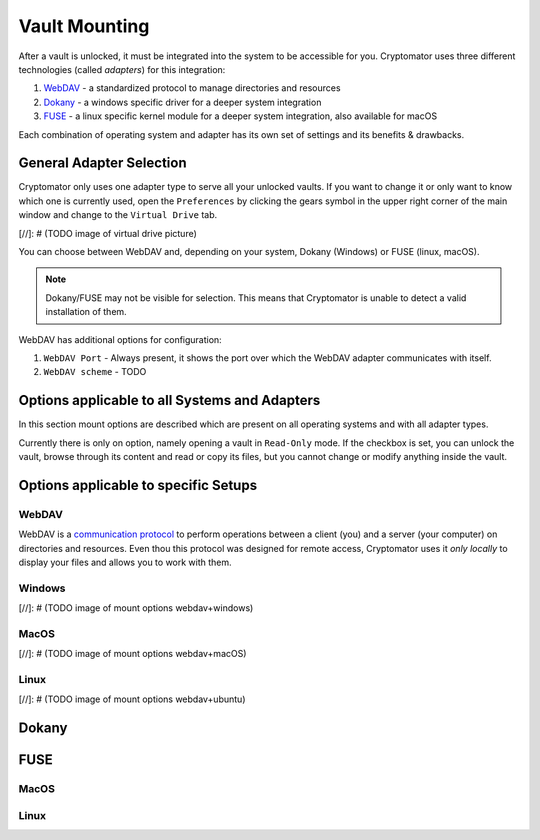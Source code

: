 Vault Mounting
==============

After a vault is unlocked, it must be integrated into the system to be accessible for you.
Cryptomator uses three different technologies (called *adapters*) for this integration:

#. `WebDAV`_ - a standardized protocol to manage directories and resources
#. `Dokany`_ - a windows specific driver for a deeper system integration
#. `FUSE`_ - a linux specific kernel module for a deeper system integration, also available for macOS

Each combination of operating system and adapter has its own set of settings and its benefits & drawbacks.


.. _desktop/vault-mounting/general-adapter-selection:

General Adapter Selection
-------------------------

Cryptomator only uses one adapter type to serve all your unlocked vaults.
If you want to change it or only want to know which one is currently used, open the ``Preferences`` by clicking the gears symbol in the upper right corner of the main window and change to the ``Virtual Drive`` tab.

[//]: # (TODO image of virtual drive picture)

You can choose between WebDAV and, depending on your system, Dokany (Windows) or FUSE (linux, macOS).

.. note::

    Dokany/FUSE may not be visible for selection.
    This means that Cryptomator is unable to detect a valid installation of them.

WebDAV has additional options for configuration:

#. ``WebDAV Port`` - Always present, it shows the port over which the WebDAV adapter communicates with itself.
#. ``WebDAV scheme`` - TODO


.. _desktop/vault-mounting/options-applicable-to-all-systems-and-adapters:

Options applicable to all Systems and Adapters
----------------------------------------------

In this section mount options are described which are present on all operating systems and with all adapter types.

Currently there is only on option, namely opening a vault in ``Read-Only`` mode.
If the checkbox is set, you can unlock the vault, browse through its content and read or copy its files, but you cannot change or modify anything inside the vault.


.. _desktop/vault-mounting/options-applicable-to-specific-setups:

Options applicable to specific Setups
-------------------------------------


.. _desktop/vault-mounting/webdav:

WebDAV
^^^^^^

WebDAV is a `communication protocol <https://en.wikipedia.org/wiki/WebDAV>`_ to perform operations between a client (you) and a server (your computer) on directories and resources.
Even thou this protocol was designed for remote access, Cryptomator uses it *only locally* to display your files and allows you to work with them.

.. _desktop/vault-mounting/windows:

Windows
^^^^^^^

[//]: # (TODO image of mount options webdav+windows)

.. _desktop/vault-mounting/macos:

MacOS
^^^^^

[//]: # (TODO image of mount options webdav+macOS)

.. _desktop/vault-mounting/linux:

Linux
^^^^^

[//]: # (TODO image of mount options webdav+ubuntu)

.. _desktop/vault-mounting/dokany:

Dokany
------

.. _desktop/vault-mounting/fuse:

FUSE
----

.. _desktop/vault-mounting/macos:

MacOS
^^^^^

.. _desktop/vault-mounting/linux:

Linux
^^^^^
